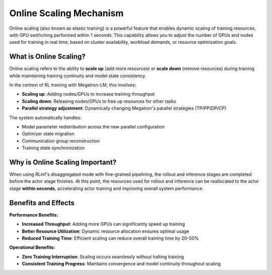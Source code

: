 Online Scaling Mechanism
========================


Online scaling (also known as elastic training)  
is a powerful feature that enables dynamic scaling of training resources, with GPU swithching performed within 1 seconds.
This capability allows you to adjust the number of GPUs and nodes used for training in real time,  
based on cluster availability, workload demands, or resource optimization goals.

What is Online Scaling?
-----------------------

Online scaling refers to the ability to **scale up** (add more resources) or **scale down** (remove resources)  
during training while maintaining training continuity and model state consistency.  

In the context of RL training with Megatron-LM, this involves:

- **Scaling up**: Adding nodes/GPUs to increase training throughput  
- **Scaling down**: Releasing nodes/GPUs to free up resources for other tasks  
- **Parallel strategy adjustment**: Dynamically changing Megatron's parallel strategies (TP/PP/DP/CP)

The system automatically handles:

- Model parameter redistribution across the new parallel configuration  
- Optimizer state migration  
- Communication group reconstruction  
- Training state synchronization  

Why is Online Scaling Important?
--------------------------------

When using RLinf's disaggregated mode with fine-grained pipelining,  
the rollout and inference stages are completed before the actor stage finishes.  
At this point, the resources used for rollout and inference can be reallocated to the actor stage **within seconds**,  
accelerating actor training and improving overall system performance.

Benefits and Effects
--------------------

**Performance Benefits:**

- **Increased Throughput**: Adding more GPUs can significantly speed up training  
- **Better Resource Utilization**: Dynamic resource allocation ensures optimal usage  
- **Reduced Training Time**: Efficient scaling can reduce overall training time by 20–50%  

**Operational Benefits:**

- **Zero Training Interruption**: Scaling occurs seamlessly without halting training  
- **Consistent Training Progress**: Maintains convergence and model continuity throughout scaling  
